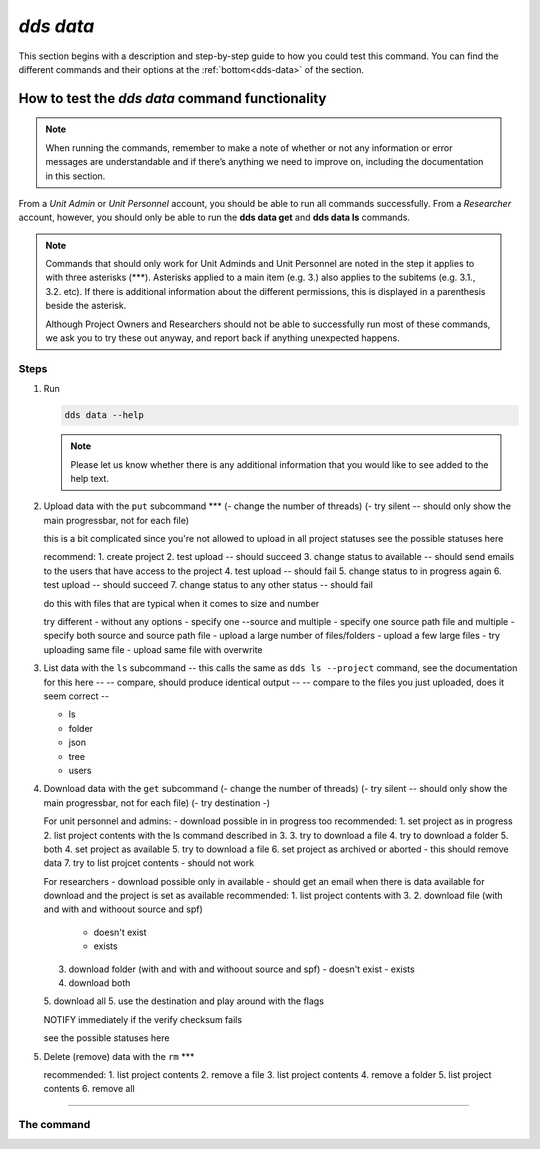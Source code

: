 ==============
`dds data`
==============

This section begins with a description and step-by-step guide to how you could test this command. You can find the different commands and their options at the :ref:`bottom<dds-data>` of the section. 

How to test the `dds data` command functionality
----------------------------------------------------

.. note::

   When running the commands, remember to make a note of whether or not any information or error messages are understandable and if there’s anything we need to improve on, including the documentation in this section.

From a *Unit Admin* or *Unit Personnel* account, you should be able to run all commands successfully. From a *Researcher* account, however, you should only be able to run the **dds data get** and **dds data ls** commands. 

.. note:: 
   
   Commands that should only work for Unit Adminds and Unit Personnel are noted in the step it applies to with three asterisks (\*\*\*). Asterisks applied to a main item (e.g. 3.) also applies to the subitems (e.g. 3.1., 3.2. etc). If there is additional information about the different permissions, this is displayed in a parenthesis beside the asterisk. 
   
   Although Project Owners and Researchers should not be able to successfully run most of these commands, we ask you to try these out anyway, and report back if anything unexpected happens.

Steps
~~~~~~

1. Run

   .. code-block::

      dds data --help

   .. note::
      Please let us know whether there is any additional information that you would like to see added to the help text.

2. Upload data with the ``put`` subcommand \*\*\*
   (- change the number of threads)
   (- try silent -- should only show the main progressbar, not for each file)

   this is a bit complicated since you're not allowed to upload in all project statuses
   see the possible statuses here 
   
   recommend: 
   1. create project
   2. test upload -- should succeed
   3. change status to available -- should send emails to the users that have access to the project
   4. test upload -- should fail 
   5. change status to in progress again
   6. test upload -- should succeed
   7. change status to any other status -- should fail   
   
   do this with files that are typical when it comes to size and number 

   try different 
   - without any options
   - specify one --source and multiple
   - specify one source path file and multiple
   - specify both source and source path file
   - upload a large number of files/folders
   - upload a few large files
   - try uploading same file
   - upload same file with overwrite 

3. List data with the ``ls`` subcommand
   -- this calls the same as  ``dds ls --project`` command, see the documentation for this here -- 
   -- compare, should produce identical output -- 
   -- compare to the files you just uploaded, does it seem correct --

   - ls 
   - folder
   - json
   - tree 
   - users 

4. Download data with the ``get`` subcommand
   (- change the number of threads)
   (- try silent -- should only show the main progressbar, not for each file)
   (- try destination -)

   For unit personnel and admins:
   - download possible in in progress too
   recommended: 
   1. set project as in progress
   2. list project contents with the ls command described in 3.
   3. try to download a file 
   4. try to download a folder
   5. both
   4. set project as available 
   5. try to download a file
   6. set project as archived or aborted - this should remove data 
   7. try to list projcet contents - should not work 

   For researchers 
   - download possible only in available
   - should get an email when there is data available for download and the project is set as available
   recommended: 
   1. list project contents with 3. 
   2. download file (with and with and withoout source and spf)
      - doesn't exist
      - exists
   3. download folder (with and with and withoout source and spf)
      - doesn't exist
      - exists
   4. download both
   5. download all
   5. use the destination and play around with the flags

   NOTIFY immediately if the verify checksum fails 

   see the possible statuses here 


5. Delete (remove) data with the ``rm`` \*\*\*
   
   recommended: 
   1. list project contents
   2. remove a file
   3. list project contents
   4. remove a folder
   5. list project contents
   6. remove all 
   
-------

.. _dds-data:

The command
~~~~~~~~~~~~~

.. click:: dds_cli.__main__:data_group_command
   :prog: dds data
   :nested: full